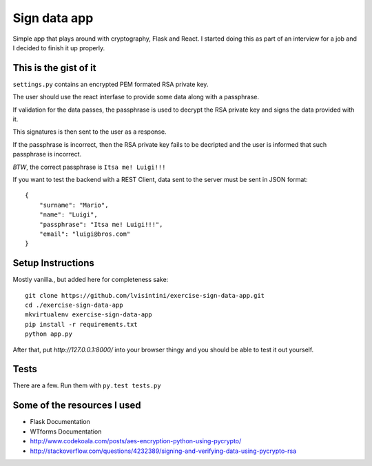 Sign data app
=============

Simple app that plays around with cryptography, Flask and React.
I started doing this as part of an interview for a job and I decided to finish it up properly.

This is the gist of it
----------------------

``settings.py`` contains an encrypted PEM formated RSA private key.

The user should use the react interfase to provide some data along with a passphrase.

If validation for the data passes, the passphrase is used to decrypt the RSA private key and signs the data provided with it.

This signatures is then sent to the user as a response.

If the passphrase is incorrect, then the RSA private key fails to be decripted and the user is informed that such passphrase is incorrect.

*BTW*, the correct passphrase is ``Itsa me! Luigi!!!``

If you want to test the backend with a REST Client, data sent to the server must be sent in JSON format::

    {
        "surname": "Mario",
        "name": "Luigi",
        "passphrase": "Itsa me! Luigi!!!",
        "email": "luigi@bros.com"
    }

Setup Instructions
------------------

Mostly vanilla., but added here for completeness sake::

    git clone https://github.com/lvisintini/exercise-sign-data-app.git
    cd ./exercise-sign-data-app
    mkvirtualenv exercise-sign-data-app
    pip install -r requirements.txt
    python app.py

After that, put `http://127.0.0.1:8000/` into your browser thingy and you should be able to test it out yourself.

Tests
-----

There are a few. Run them with ``py.test tests.py``


Some of the resources I used
----------------------------

- Flask Documentation
- WTforms Documentation
- http://www.codekoala.com/posts/aes-encryption-python-using-pycrypto/
- http://stackoverflow.com/questions/4232389/signing-and-verifying-data-using-pycrypto-rsa
